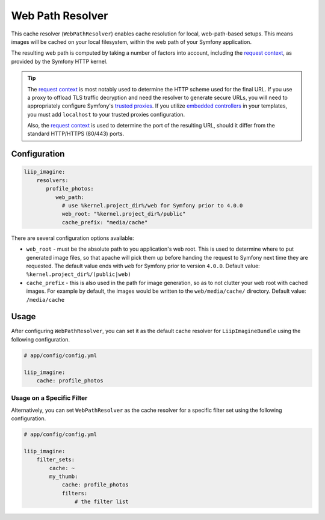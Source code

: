 
.. _cache-resolver-web-path:

Web Path Resolver
=================

This cache resolver (``WebPathResolver``) enables cache resolution for
local, web-path-based setups. This means images will be cached on your
local filesystem, within the web path of your Symfony application.

The resulting web path is computed by taking a number of factors into
account, including the `request context`_, as provided by the Symfony
HTTP kernel.

.. tip::

    The `request context`_ is most notably used to determine the HTTP
    scheme used for the final URL. If you use a proxy to offload TLS
    traffic decryption and need the resolver to generate secure URLs,
    you will need to appropriately configure Symfony's `trusted proxies`_.
    If you utilize `embedded controllers`_ in your templates, you must
    add ``localhost`` to your trusted proxies configuration.

    Also, the `request context`_ is used to determine the port of the
    resulting URL, should it differ from the standard HTTP/HTTPS (80/443)
    ports.


Configuration
-------------

.. code-block:: yaml

    liip_imagine:
        resolvers:
           profile_photos:
              web_path:
                # use %kernel.project_dir%/web for Symfony prior to 4.0.0
                web_root: "%kernel.project_dir%/public"
                cache_prefix: "media/cache"

There are several configuration options available:

* ``web_root`` - must be the absolute path to you application's web root. This
  is used to determine where to put generated image files, so that apache
  will pick them up before handing the request to Symfony next time they
  are requested. The default value ends with ``web`` for Symfony prior to
  version ``4.0.0``.
  Default value: ``%kernel.project_dir%/(public|web)``
* ``cache_prefix`` - this is also used in the path for image generation, so
  as to not clutter your web root with cached images. For example by default,
  the images would be written to the ``web/media/cache/`` directory.
  Default value: ``/media/cache``


Usage
-----

After configuring ``WebPathResolver``, you can set it as the default cache resolver
for ``LiipImagineBundle`` using the following configuration.

.. code-block:: yaml

    # app/config/config.yml

    liip_imagine:
        cache: profile_photos


Usage on a Specific Filter
~~~~~~~~~~~~~~~~~~~~~~~~~~

Alternatively, you can set ``WebPathResolver`` as the cache resolver for a specific
filter set using the following configuration.

.. code-block:: yaml

    # app/config/config.yml

    liip_imagine:
        filter_sets:
            cache: ~
            my_thumb:
                cache: profile_photos
                filters:
                    # the filter list


.. _`request context`: http://symfony.com/doc/current/components/http_foundation.html#request
.. _`trusted proxies`: https://symfony.com/doc/current/request/load_balancer_reverse_proxy.html#solution-trusted-proxies
.. _`embedded controllers`: https://symfony.com/doc/current/templating/embedding_controllers.html

